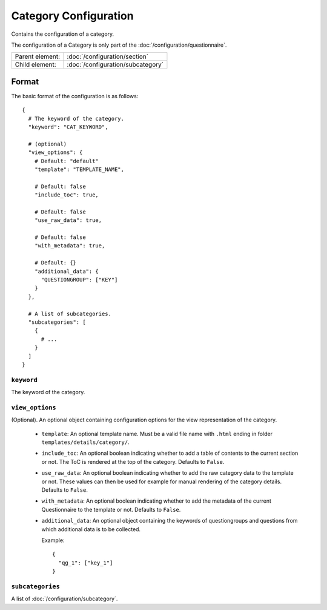Category Configuration
======================

Contains the configuration of a category.

The configuration of a Category is only part of the
:doc:`/configuration/questionnaire`.

.. seealso::
    :class:`configuration.configuration.QuestionnaireCategory`

+-----------------+----------------------------------------------------+
| Parent element: | :doc:`/configuration/section`                      |
+-----------------+----------------------------------------------------+
| Child element:  | :doc:`/configuration/subcategory`                  |
+-----------------+----------------------------------------------------+


Format
------

The basic format of the configuration is as follows::

  {
    # The keyword of the category.
    "keyword": "CAT_KEYWORD",

    # (optional)
    "view_options": {
      # Default: "default"
      "template": "TEMPLATE_NAME",

      # Default: false
      "include_toc": true,

      # Default: false
      "use_raw_data": true,

      # Default: false
      "with_metadata": true,

      # Default: {}
      "additional_data": {
        "QUESTIONGROUP": ["KEY"]
      }
    },

    # A list of subcategories.
    "subcategories": [
      {
        # ...
      }
    ]
  }

.. seealso::
    For more information on the configuration of its child elements,
    please refer to their respective documentation:

    * :doc:`/configuration/subcategory`

    Also refer to the :ref:`configuration_questionnaire_example` of a
    Questionnaire configuration.


``keyword``
^^^^^^^^^^^

The keyword of the category.


``view_options``
^^^^^^^^^^^^^^^^

(Optional). An optional object containing configuration options for the
view representation of the category.

  * ``template``: An optional template name. Must be a valid file name
    with ``.html`` ending in folder ``templates/details/category/``.

  * ``include_toc``: An optional boolean indicating whether to add a
    table of contents to the current section or not. The ToC is rendered
    at the top of the category. Defaults to ``False``.

  * ``use_raw_data``: An optional boolean indicating whether to add the
    raw category data to the template or not. These values can then be
    used for example for manual rendering of the category details.
    Defaults to ``False``.

    .. seealso::
      :func:`configuration.configuration.QuestionnaireCategory.get_raw_category_data`

  * ``with_metadata``: An optional boolean indicating whether to add the
    metadata of the current Questionnaire to the template or not.
    Defaults to ``False``.

  * ``additional_data``: An optional object containing the keywords of
    questiongroups and questions from which additional data is to be
    collected.

    Example::

      {
        "qg_1": ["key_1"]
      }


``subcategories``
^^^^^^^^^^^^^^^^^

A list of :doc:`/configuration/subcategory`.
